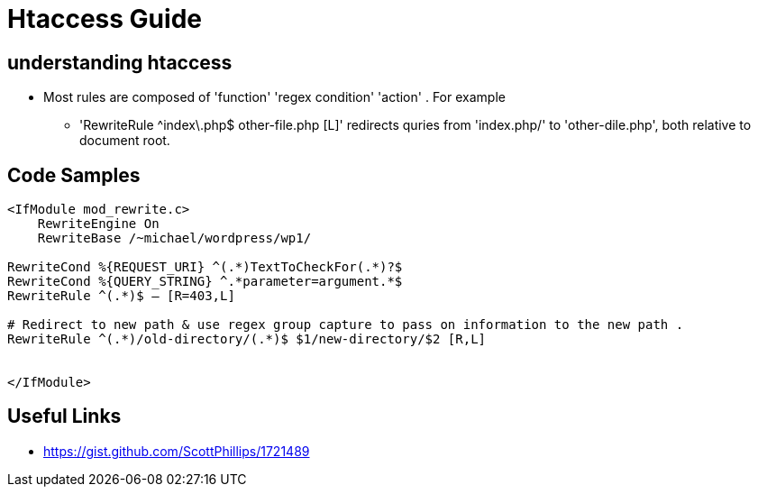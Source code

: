 = Htaccess Guide

== understanding htaccess

- Most rules are composed of 'function' 'regex condition' 'action' . For example
** 'RewriteRule ^index\.php$ other-file.php [L]' redirects quries from 'index.php/' to 'other-dile.php', both relative to document root.

== Code Samples 
[source,htaccess]
----

<IfModule mod_rewrite.c>
    RewriteEngine On
    RewriteBase /~michael/wordpress/wp1/

RewriteCond %{REQUEST_URI} ^(.*)TextToCheckFor(.*)?$
RewriteCond %{QUERY_STRING} ^.*parameter=argument.*$
RewriteRule ^(.*)$ – [R=403,L]

# Redirect to new path & use regex group capture to pass on information to the new path . 
RewriteRule ^(.*)/old-directory/(.*)$ $1/new-directory/$2 [R,L]


</IfModule>

----


== Useful Links
- https://gist.github.com/ScottPhillips/1721489
